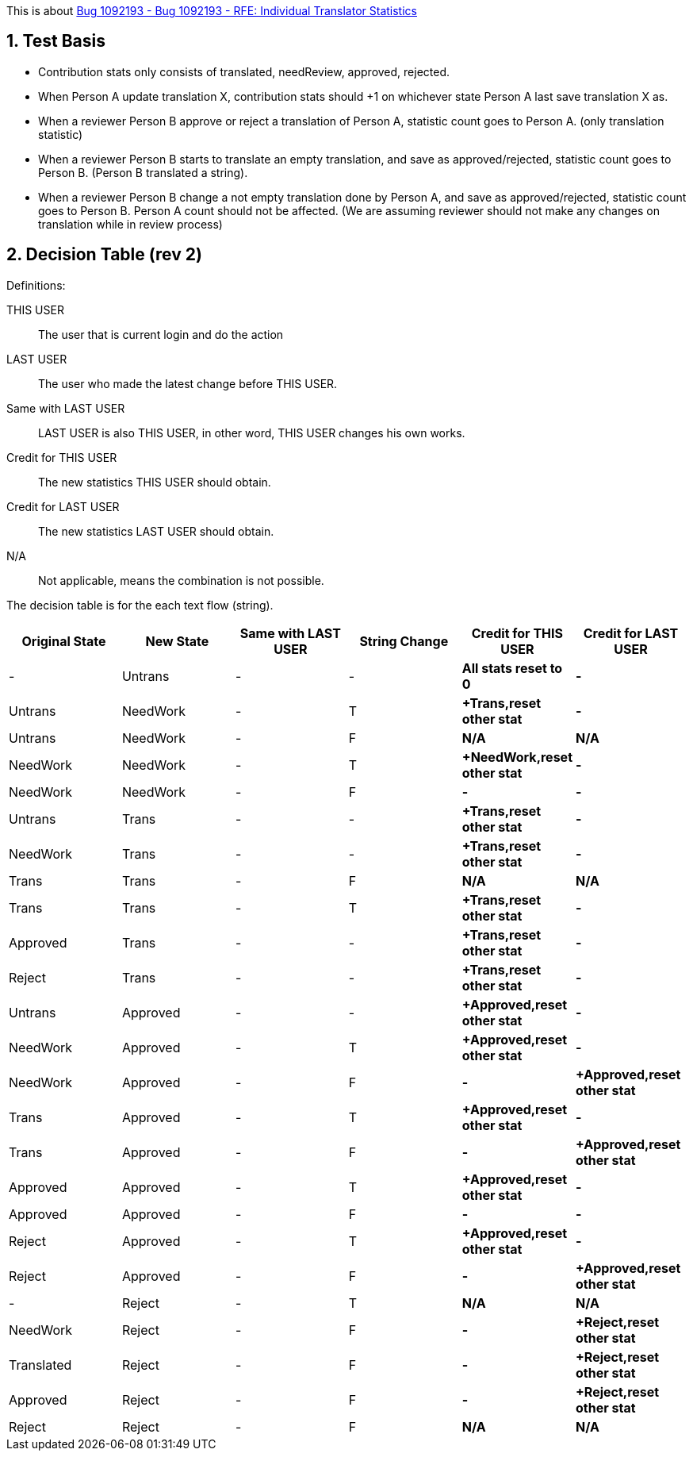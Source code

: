 :numbered:

This is about https://bugzilla.redhat.com/show_bug.cgi?id=1092193[Bug 1092193 - Bug 1092193 - RFE: Individual Translator Statistics]

== Test Basis
 * Contribution stats only consists of translated, needReview, approved, rejected.
 * When Person A update translation X, contribution stats should +1 on whichever state Person A last save translation X as.
 * When a reviewer Person B approve or reject a translation of Person A, statistic count goes to Person A. (only translation statistic)
 * When a reviewer Person B starts to translate an empty translation, and save as approved/rejected, statistic count goes to Person B. (Person B translated a string).
 * When a reviewer Person B change a not empty translation done by Person A, and save as approved/rejected, statistic count goes to Person B. Person A count should not be affected. (We are assuming reviewer should not make any changes on translation while in review process)

== Decision Table (rev 2)
Definitions:

THIS USER:: The user that is current login and do the action
LAST USER:: The user who made the latest change before THIS USER.
Same with LAST USER:: LAST USER is also THIS USER, in other word, THIS USER changes his own works.
Credit for THIS USER:: The new statistics THIS USER should obtain.
Credit for LAST USER:: The new statistics LAST USER should obtain.
N/A:: Not applicable, means the combination is not possible.

The decision table is for the each text flow (string).
[format="csv",frame="topbot",options="header"]
[cols="4*,s,s"]
|====
"Original State","New State","Same with LAST USER","String Change", "Credit for THIS USER", "Credit for LAST USER"
-,Untrans,-,-,"All stats reset to 0",-
Untrans,NeedWork,-,T,"+Trans,reset other stat",-
Untrans,NeedWork,-,F,N/A,N/A
NeedWork,NeedWork,-,T,"+NeedWork,reset other stat",-
NeedWork,NeedWork,-,F,-,-
Untrans,Trans,-,-,"+Trans,reset other stat",-
NeedWork,Trans,-,-,"+Trans,reset other stat",-
Trans,Trans,-,F,N/A, N/A
Trans,Trans,-,T,"+Trans,reset other stat",-
Approved,Trans,-,-,"+Trans,reset other stat",-
Reject,Trans,-,-,"+Trans,reset other stat",-
Untrans,Approved,-, -,"+Approved,reset other stat",-
NeedWork,Approved,-,T,"+Approved,reset other stat",-
NeedWork,Approved,-,F, -, "+Approved,reset other stat"
Trans,Approved,-,T, "+Approved,reset other stat",-
Trans,Approved,-,F, -, "+Approved,reset other stat"
Approved,Approved,-,T, "+Approved,reset other stat",-
Approved,Approved,-,F, -, -
Reject,Approved,-,T, "+Approved,reset other stat",-
Reject,Approved,-,F, -, "+Approved,reset other stat"
-,Reject,-,T,N/A,N/A
NeedWork,Reject,-,F,-,"+Reject,reset other stat"
Translated,Reject,-,F,-,"+Reject,reset other stat"
Approved,Reject,-,F,-,"+Reject,reset other stat"
Reject,Reject,-,F,N/A,N/A
|====
